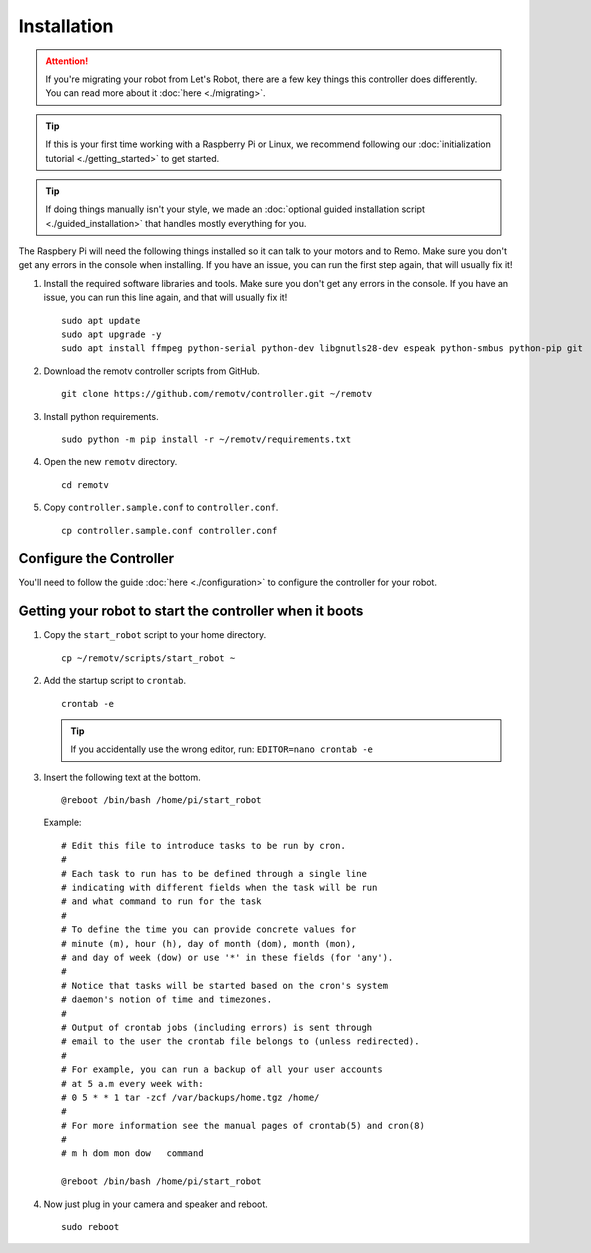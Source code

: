 ============
Installation
============

.. attention:: If you're migrating your robot from Let's Robot, there are a few
    key things this controller does differently. You can read more about it 
    :doc:`here <./migrating>`.

.. tip:: If this is your first time working with a Raspberry Pi or Linux,
    we recommend following our :doc:`initialization tutorial <./getting_started>`
    to get started.

.. tip:: If doing things manually isn't your style, we made an :doc:`optional 
    guided installation script <./guided_installation>` that handles mostly
    everything for you.

The Raspbery Pi will need the following things installed so it can talk to your
motors and to Remo. Make sure you don't get any errors in the console when 
installing. If you have an issue, you can run the first step again, that will 
usually fix it!

#. Install the required software libraries and tools. Make sure you don't get
   any errors in the console. If you have an issue, you can run this line again,
   and that will usually fix it! ::

    sudo apt update
    sudo apt upgrade -y
    sudo apt install ffmpeg python-serial python-dev libgnutls28-dev espeak python-smbus python-pip git 

#. Download the remotv controller scripts from GitHub. ::

    git clone https://github.com/remotv/controller.git ~/remotv

#. Install python requirements. ::

    sudo python -m pip install -r ~/remotv/requirements.txt

#. Open the new ``remotv`` directory. ::

    cd remotv 

#. Copy ``controller.sample.conf`` to ``controller.conf``. ::

    cp controller.sample.conf controller.conf 

Configure the Controller
------------------------
You'll need to follow the guide :doc:`here <./configuration>` to configure the
controller for your robot.

Getting your robot to start the controller when it boots
--------------------------------------------------------

#. Copy the ``start_robot`` script to your home directory. ::

    cp ~/remotv/scripts/start_robot ~

#. Add the startup script to ``crontab``. ::

    crontab -e 

   .. tip:: If you accidentally use the wrong editor, run:
        ``EDITOR=nano crontab -e``

#. Insert the following text at the bottom. ::

    @reboot /bin/bash /home/pi/start_robot

   Example: ::

    # Edit this file to introduce tasks to be run by cron.
    #
    # Each task to run has to be defined through a single line
    # indicating with different fields when the task will be run
    # and what command to run for the task
    #
    # To define the time you can provide concrete values for
    # minute (m), hour (h), day of month (dom), month (mon),
    # and day of week (dow) or use '*' in these fields (for 'any').
    #
    # Notice that tasks will be started based on the cron's system
    # daemon's notion of time and timezones.
    #
    # Output of crontab jobs (including errors) is sent through
    # email to the user the crontab file belongs to (unless redirected).
    #
    # For example, you can run a backup of all your user accounts
    # at 5 a.m every week with:
    # 0 5 * * 1 tar -zcf /var/backups/home.tgz /home/
    #
    # For more information see the manual pages of crontab(5) and cron(8)
    #
    # m h dom mon dow   command

    @reboot /bin/bash /home/pi/start_robot

#. Now just plug in your camera and speaker and reboot. ::

    sudo reboot
    